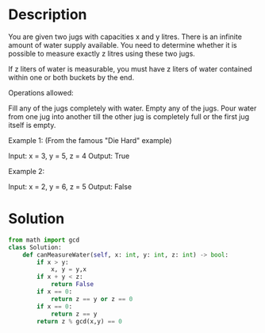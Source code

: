* Description
You are given two jugs with capacities x and y litres. There is an infinite amount of water supply available. You need to determine whether it is possible to measure exactly z litres using these two jugs.

If z liters of water is measurable, you must have z liters of water contained within one or both buckets by the end.

Operations allowed:

    Fill any of the jugs completely with water.
    Empty any of the jugs.
    Pour water from one jug into another till the other jug is completely full or the first jug itself is empty.

Example 1: (From the famous "Die Hard" example)

Input: x = 3, y = 5, z = 4
Output: True

Example 2:

Input: x = 2, y = 6, z = 5
Output: False
* Solution
#+begin_src python
from math import gcd
class Solution:
    def canMeasureWater(self, x: int, y: int, z: int) -> bool:
        if x > y:
            x, y = y,x
        if x + y < z:
            return False
        if x == 0:
            return z == y or z == 0
        if x == 0:
            return z == y
        return z % gcd(x,y) == 0
#+end_src

